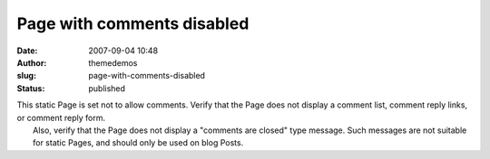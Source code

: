 Page with comments disabled
###########################
:date: 2007-09-04 10:48
:author: themedemos
:slug: page-with-comments-disabled
:status: published

| This static Page is set not to allow comments. Verify that the Page
  does not display a comment list, comment reply links, or comment reply
  form.
|  Also, verify that the Page does not display a "comments are closed"
  type message. Such messages are not suitable for static Pages, and
  should only be used on blog Posts.
